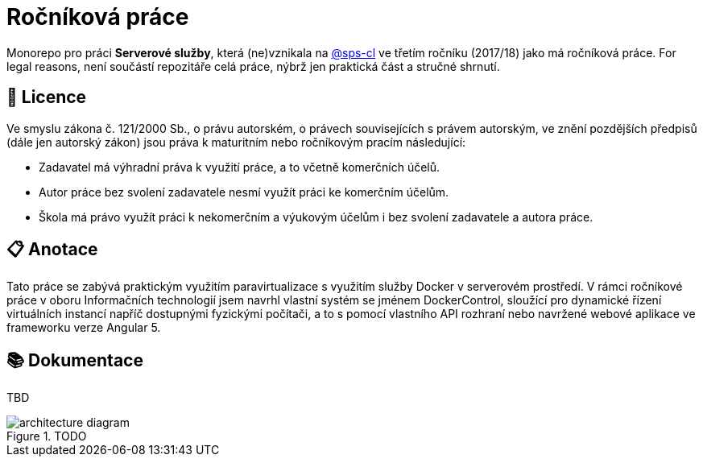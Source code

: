 = Ročníková práce


Monorepo pro práci *Serverové služby*, která (ne)vznikala na link:https://github.com/sps-cl[@sps-cl] ve třetím ročníku (2017/18) jako má ročníková práce.
For legal reasons, není součástí repozitáře celá práce, nýbrž jen praktická část a stručné shrnutí.


== 📃 Licence

Ve smyslu zákona č. 121/2000 Sb., o právu autorském, o právech souvisejících s právem
autorským, ve znění pozdějších předpisů (dále jen autorský zákon) jsou práva k maturitním
nebo ročníkovým pracím následující:

* Zadavatel má výhradní práva k využití práce, a to včetně komerčních účelů.
* Autor práce bez svolení zadavatele nesmí využít práci ke komerčním účelům.
* Škola má právo využít práci k nekomerčním a výukovým účelům i bez svolení zadavatele a
autora práce.


== 📋 Anotace

Tato práce se zabývá praktickým využitím paravirtualizace s využitím služby Docker
v serverovém prostředí.
V rámci ročníkové práce v oboru Informačních technologií jsem navrhl
vlastní systém se jménem DockerControl, sloužící pro dynamické řízení virtuálních instancí
napříč dostupnými fyzickými počítači, a to s pomocí vlastního API rozhraní nebo navržené
webové aplikace ve frameworku verze Angular 5.


== 📚 Dokumentace

TBD

.TODO
image::./media/architecture-diagram.png[]
